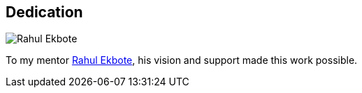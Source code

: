 [dedication]
== Dedication


image::rahul-ekbote-2020.jpg[Rahul Ekbote]
To my mentor https://www.linkedin.com/in/rahul-ekbote-99b9013[Rahul Ekbote], his vision and support made this work possible.
